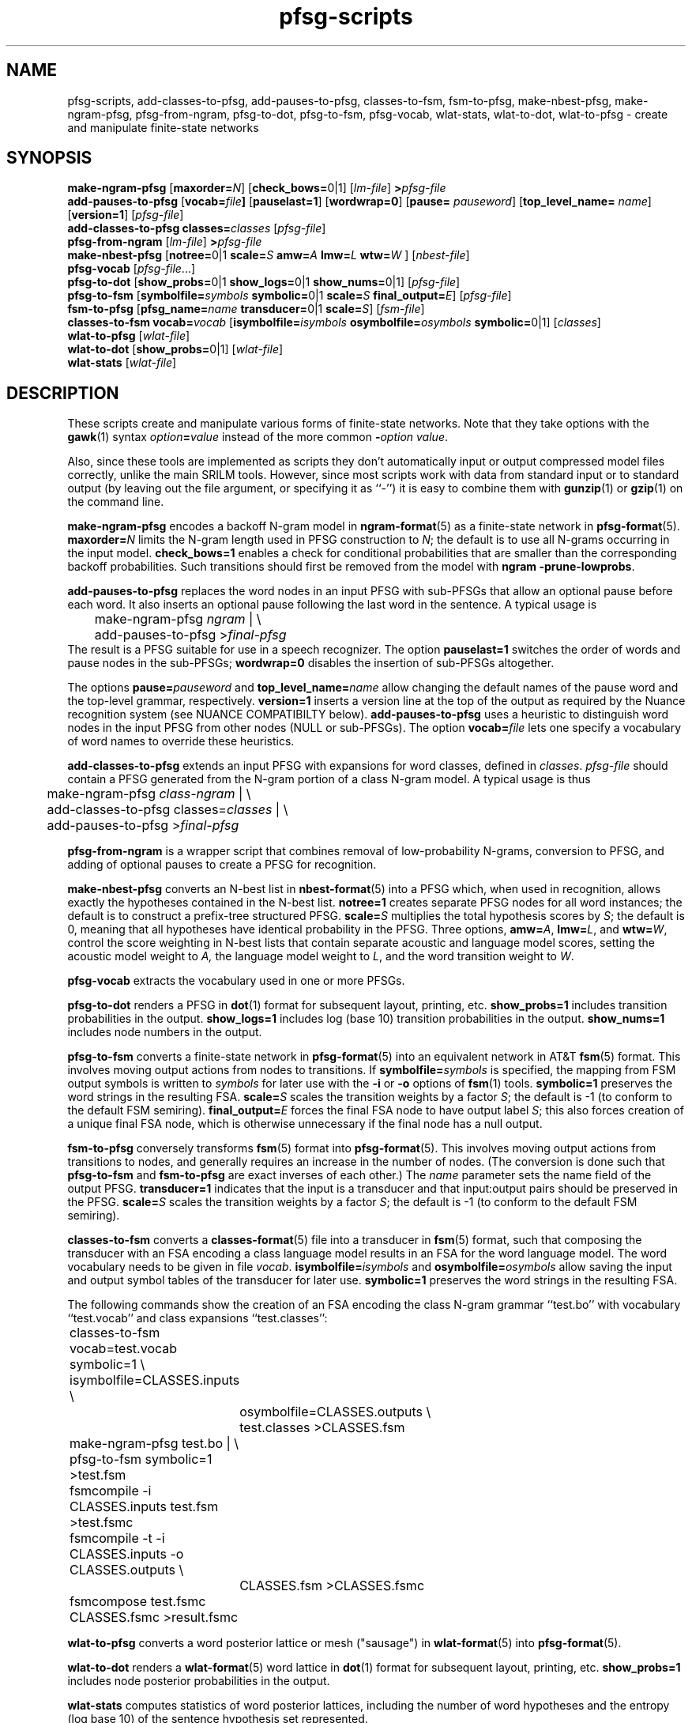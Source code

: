 .\" $Id: pfsg-scripts.1,v 1.15 2003/02/20 19:37:01 stolcke Exp $
.TH pfsg-scripts 1 "$Date: 2003/02/20 19:37:01 $" "SRILM Tools"
.SH NAME
pfsg-scripts, add-classes-to-pfsg, add-pauses-to-pfsg, classes-to-fsm, fsm-to-pfsg, make-nbest-pfsg, make-ngram-pfsg, pfsg-from-ngram, pfsg-to-dot, pfsg-to-fsm, pfsg-vocab, wlat-stats, wlat-to-dot, wlat-to-pfsg \- create and manipulate finite-state networks
.SH SYNOPSIS
.B make-ngram-pfsg
[\c
.BI maxorder= N\c
]
[\c
.BR check_bows= 0|1\c
]
.RI [ lm-file ]
.BI > pfsg-file
.br
.B add-pauses-to-pfsg
.RB [ vocab= \fIfile\fP ]
.RB [ pauselast=1 ]
.RB [ wordwrap=0 ]
.RB [ pause=
.IR pauseword ]
.RB [ top_level_name=
.IR name ]
.RB [ version=1 ]
.RI [ pfsg-file ]
.br
.B add-classes-to-pfsg
.BI classes= classes
.RI [ pfsg-file ]
.br
.B pfsg-from-ngram
.RI [ lm-file ]
.BI > pfsg-file
.br
.B make-nbest-pfsg 
[\c
.BR notree= 0|1
.BI scale= S
.BI amw= A
.BI lmw= L
.BI wtw= W
]
.RI [ nbest-file ]
.br
.B pfsg-vocab
.RI [ pfsg-file ...]
.br
.B pfsg-to-dot
[\c
.BR show_probs= 0|1
.BR show_logs= 0|1
.BR show_nums= 0|1\c
]
.RI [ pfsg-file ]
.br
.B pfsg-to-fsm
[\c
.BI symbolfile= symbols
.BR symbolic= 0|1
.BI scale= S
.BI final_output= E\c
]
.RI [ pfsg-file ]
.br
.B fsm-to-pfsg
[\c
.BI pfsg_name= name
.BR transducer= 0|1
.BI scale= S\c
]
.RI [ fsm-file ]
.br
.B classes-to-fsm
.BI vocab= vocab
[\c
.BI isymbolfile= isymbols
.BI osymbolfile= osymbols
.BR symbolic= 0|1\c
]
.RI [ classes ]
.br
.B wlat-to-pfsg
.RI [ wlat-file ]
.br
.B wlat-to-dot
[\c
.BR show_probs= 0|1\c
]
.RI [ wlat-file ]
.br
.B wlat-stats
.RI [ wlat-file ]
.SH DESCRIPTION
These scripts create and manipulate various forms of finite-state networks.
Note that they take options with the 
.BR gawk (1)
syntax
.IB option = value
instead of the more common
.BI - option
.IR value .
.PP
Also, since these tools are implemented as scripts they don't automatically
input or output compressed model files correctly, unlike the main
SRILM tools.
However, since most scripts work with data from standard input or
to standard output (by leaving out the file argument, or specifying it 
as ``-'') it is easy to combine them with 
.BR gunzip (1)
or
.BR gzip (1)
on the command line.
.PP
.B make-ngram-pfsg
encodes a backoff N-gram model in
.BR ngram-format (5)
as a finite-state network in
.BR pfsg-format (5).
.BI maxorder= N
limits the N-gram length used in PFSG construction to 
.IR N ;
the default is to use all N-grams occurring in the input model.
.B check_bows=1
enables a check for conditional probabilities that are smaller than the
corresponding backoff probabilities.
Such transitions should first be removed from the model with 
.BR "ngram \-prune-lowprobs" .
.PP
.B add-pauses-to-pfsg
replaces the word nodes in an input PFSG with sub-PFSGs that 
allow an optional pause before each word.
It also inserts an optional pause following the last word in the sentence.
A typical usage is 
.br
	make-ngram-pfsg \fIngram\fP | \\
.br
	add-pauses-to-pfsg >\fIfinal-pfsg\fP
.br
The result is a PFSG suitable for use in a speech recognizer.
The option
.B pauselast=1
switches the order of words and pause nodes in the sub-PFSGs;
.B wordwrap=0
disables the insertion of sub-PFSGs altogether.
.PP
The options
.BI pause= pauseword 
and 
.BI top_level_name= name
allow changing the default names of the pause word and the top-level
grammar, respectively.
.B version=1
inserts a version line at the top of the output as required by 
the Nuance recognition system (see NUANCE COMPATIBILTY below).
.B add-pauses-to-pfsg
uses a heuristic to distinguish word nodes in the input PFSG from
other nodes (NULL or sub-PFSGs).
The option
.BI vocab= file
lets one specify a vocabulary of word names to override these heuristics.
.PP
.B add-classes-to-pfsg
extends an input PFSG with expansions for word classes, defined in
.IR classes .
.IR pfsg-file
should contain a PFSG generated from the N-gram portion of a class N-gram
model.
A typical usage is thus
.br
	make-ngram-pfsg \fIclass-ngram\fP | \\
.br
	add-classes-to-pfsg classes=\fIclasses\fP | \\
.br
	add-pauses-to-pfsg >\fIfinal-pfsg\fP
.br
.PP
.B pfsg-from-ngram
is a wrapper script that combines removal of low-probability N-grams,
conversion to PFSG, and adding of optional pauses to create a PFSG
for recognition.
.PP
.B make-nbest-pfsg
converts an N-best list in 
.BR nbest-format (5)
into a PFSG which, when used in recognition,
allows exactly the hypotheses contained in the N-best list.
.B notree=1
creates separate PFSG nodes for all word instances; the default is to
construct a prefix-tree structured PFSG.
.BI scale= S
multiplies the total hypothesis scores by 
.IR S ;
the default is 0, meaning that all hypotheses have identical probability
in the PFSG.
Three options,
.BR amw=\fIA\fP ,
.BR lmw=\fIL\fP ,
and
.BR wtw=\fIW\fP ,
control the score weighting in N-best lists that contain
separate acoustic and language model scores, setting the 
acoustic model weight to
.IR A,
the language model weight to
.IR L ,
and the word transition weight to
.IR W .
.PP
.B pfsg-vocab
extracts the vocabulary used in one or more PFSGs.
.PP
.B pfsg-to-dot
renders a PFSG in
.BR dot (1)
format for subsequent layout, printing, etc.
.B show_probs=1
includes transition probabilities in the output.
.B show_logs=1
includes log (base 10) transition probabilities in the output.
.B show_nums=1
includes node numbers in the output.
.PP
.B pfsg-to-fsm
converts a finite-state network in 
.BR pfsg-format (5)
into an equivalent network in AT&T
.BR fsm (5)
format.
This involves moving output actions from nodes to transitions.
If 
.BI symbolfile= symbols
is specified, the mapping from FSM output symbols is written to
.IR symbols 
for later use with the
.B \-i
or 
.B \-o
options of 
.BR fsm (1)
tools.
.B symbolic=1
preserves the word strings in the resulting FSA.
.BI scale= S
scales the transition weights by a factor
.IR S ;
the default is -1 (to conform to the default FSM semiring).
.BI final_output= E
forces the final FSA node to have output label
.IR S ;
this also forces creation of a unique final FSA node, which is
otherwise unnecessary if the final node has a null output.
.PP
.B fsm-to-pfsg
conversely transforms 
.BR fsm (5)
format into
.BR pfsg-format (5).
This involves moving output actions from transitions to nodes, and
generally requires an increase in the number of nodes.
(The conversion is done such that
.B pfsg-to-fsm
and
.B fsm-to-pfsg
are exact inverses of each other.)
The
.I name
parameter sets the name field of the output PFSG.
.B transducer=1
indicates that the input is a transducer and that input:output pairs should
be preserved in the PFSG.
.BI scale= S
scales the transition weights by a factor
.IR S ;
the default is -1 (to conform to the default FSM semiring).
.PP
.B classes-to-fsm
converts a
.BR classes-format (5)
file into a transducer in
.BR fsm (5)
format, such that composing the transducer with
an FSA encoding a class language model results in an FSA for the
word language model.
The word vocabulary needs to be given in file
.IR vocab .
.BI isymbolfile= isymbols
and
.BI osymbolfile= osymbols
allow saving the input and output symbol tables of the transducer for
later use.
.B symbolic=1
preserves the word strings in the resulting FSA.
.PP
The following commands show the creation of an FSA encoding the class N-gram
grammar ``test.bo'' with vocabulary ``test.vocab'' and class expansions
``test.classes'':
.br
	classes-to-fsm vocab=test.vocab symbolic=1 \\
.br
        	isymbolfile=CLASSES.inputs \\
.br
		osymbolfile=CLASSES.outputs \\
.br
		test.classes >CLASSES.fsm
.br
	make-ngram-pfsg test.bo | \\
.br
	pfsg-to-fsm symbolic=1 >test.fsm
.br
	fsmcompile -i CLASSES.inputs test.fsm  >test.fsmc
.br
	fsmcompile -t -i CLASSES.inputs -o CLASSES.outputs \\
.br
		CLASSES.fsm >CLASSES.fsmc
.br
	fsmcompose test.fsmc CLASSES.fsmc >result.fsmc
.br
.PP
.B wlat-to-pfsg
converts a word posterior lattice or mesh ("sausage") in 
.BR wlat-format (5)
into 
.BR pfsg-format (5).
.PP
.B wlat-to-dot
renders a
.BR wlat-format (5)
word lattice in 
.BR dot (1)
format for subsequent layout, printing, etc.
.B show_probs=1
includes node posterior probabilities in the output.
.PP
.B wlat-stats
computes statistics of word posterior lattices, including the number of 
word hypotheses and the entropy (log base 10) of the sentence hypothesis
set represented.
.SH "NUANCE COMPATIBILITY"
.PP
The Nuance recognizer (as of version 6.2) understands a variant of the 
PFSG format; hence the scripts above should be useful in building
recognition systems for that recognizer.
.PP
A suitable PFSG can be generated from an N-gram backoff model
in ARPA
.BR ngram-format (5)
using the following command:
.br
	ngram -debug 1 -order \fIN\fP -lm \fILM.bo\fP -prune-lowprobs -write-lm - | \\
.br
	make-ngram-pfsg | \\
.br
	add-pauses-to-pfsg version=1 pauselast=1 pause=_pau_ top_level_name=.TOP_LEVEL >\fILM.pfsg\fP
.br
assuming the pause word in the dictionary is ``_pau_''.
Certain restrictions on the naming of words (e.g., no hyphens are allowed)
have to be respected.
.PP
The resulting PFSG can then be referenced in a Nuance grammar file, e.g.,
.br
	.TOP [NGRAM_PFSG]
.br
	NGRAM_PFSG:lm \fILM.pfsg\fP
.br
.PP
In newer Nuance versions the name for a non-emitting node was changed to
.BR NULNOD .
The scripts
.BR make-ngram-pfsg ,
.BR add-pauses-to-pfsg ,
and
.B add-classes-to-pfsg
must be invoked with the option
.B "null=NULNOD" 
to rename null nodes accordingly.
.PP
Caveat: Compatibility with Nuance is purely due to historical circumstance and
not supported.
.SH "SEE ALSO"
ngram(1), ngram-format(5), pfsg-format(5), wlat-format(5), nbest-format(5),
classes-format(5), fsm(5), dot(1).
.SH BUGS
.B make-ngram-pfsg
should be reimplemented in C++ for speed and some size optimizations that
require more global operations on the PFSG.
.SH AUTHOR
Andreas Stolcke <stolcke@speech.sri.com>.
.br
Copyright 1995-2003 SRI International
